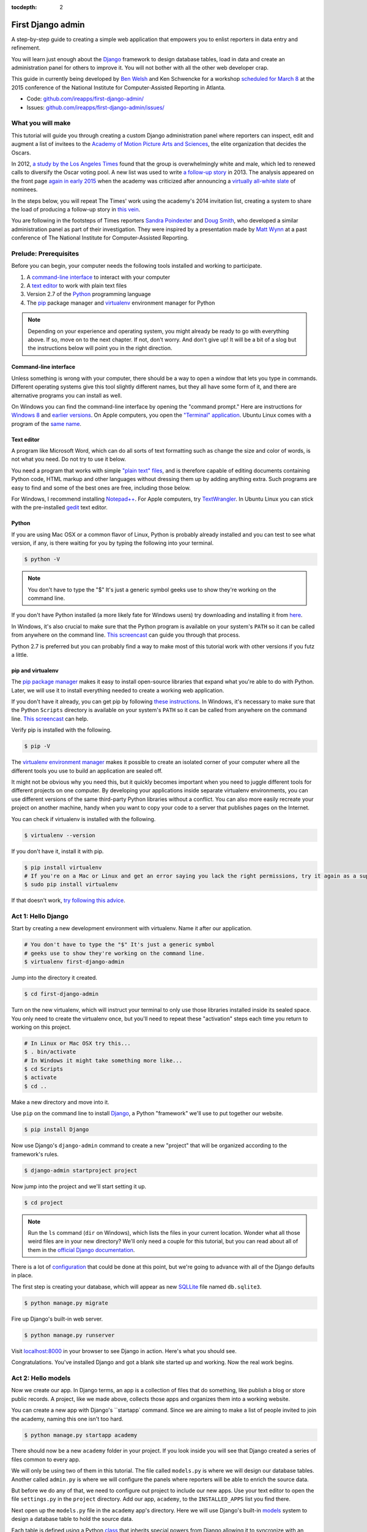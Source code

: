 :tocdepth: 2

First Django admin
==================

A step-by-step guide to creating a simple web application that empowers you to enlist reporters in data entry and refinement.

You will learn just enough about the `Django <https://www.djangoproject.com/>`_ framework to design database tables, load in data and create an administration panel for others to improve it. You will not bother with all the other web developer crap.

This guide in currently being developed by `Ben Welsh <http://palewi.re/who-is-ben-welsh/>`_ and Ken Schwencke for a workshop `scheduled for March 8 <http://ire.org/conferences/nicar2015/hands-on-training/>`_ at
the 2015 conference of the National Institute for Computer-Assisted Reporting in Atlanta.

-  Code:
   `github.com/ireapps/first-django-admin/ <https://github.com/ireapps/first-django-admin>`__
-  Issues:
   `github.com/ireapps/first-django-admin/issues/ <https://github.com/ireapps/first-django-admin/issues>`__

What you will make
------------------

This tutorial will guide you through creating a custom Django administration panel where reporters can inspect, edit and augment a list of invitees to the `Academy of Motion Picture Arts and Sciences <http://www.oscars.org/>`_, the elite organization that decides the Oscars.

In 2012, `a study by the Los Angeles Times <http://www.latimes.com/entertainment/movies/academy/la-et-unmasking-oscar-academy-project-html-htmlstory.html>`_ found that the group is overwhelmingly white and male, which led to renewed calls to diversify the Oscar voting pool. A new list was used to write `a follow-up story <http://www.latimes.com/entertainment/envelope/moviesnow/la-et-mn-diversity-oscar-academy-members-20131221-story.html>`_ in 2013. The analysis appeared on the front page `again in early 2015 <http://www.latimes.com/entertainment/movies/la-et-mn-oscar-nominations-diversity-20150116-story.html#page=1>`_ when the academy was criticized after announcing a `virtually all-white slate <http://graphics.latimes.com/oscar-nominees-2015/>`_ of nominees.

In the steps below, you will repeat The Times' work using the academy's 2014 invitation list, creating a system to share the load of producing a follow-up story in `this vein <http://www.latimes.com/entertainment/envelope/moviesnow/la-et-mn-diversity-oscar-academy-members-20131221-story.html>`_.

You are following in the footsteps of Times reporters `Sandra Poindexter <http://www.latimes.com/la-bio-sandra-poindexter-staff.html>`_ and `Doug Smith <http://www.latimes.com/la-bio-doug-smith-staff.html>`_, who developed a similar administration panel as part of their investigation. They were inspired by a presentation made by `Matt Wynn <http://mattwynn.net/>`_ at a past conference of The National Institute for Computer-Assisted Reporting.

Prelude: Prerequisites
----------------------

Before you can begin, your computer needs the following tools installed
and working to participate.

1. A `command-line
   interface <https://en.wikipedia.org/wiki/Command-line_interface>`__
   to interact with your computer
2. A `text editor <https://en.wikipedia.org/wiki/Text_editor>`__ to work
   with plain text files
3. Version 2.7 of the
   `Python <http://python.org/download/releases/2.7.6/>`__ programming
   language
4. The `pip <https://pip.pypa.io/en/latest/installing.html>`_ package manager and `virtualenv <http://www.virtualenv.org/en/latest/>`_ environment manager for Python

.. note::

  Depending on your experience and operating system, you might
  already be ready to go with everything above. If so, move on to the next
  chapter. If not, don't worry. And don't give up! It will be a bit of a
  slog but the instructions below will point you in the right direction.

.. _command-line-prereq:

Command-line interface
~~~~~~~~~~~~~~~~~~~~~~

Unless something is wrong with your computer, there should be a way to
open a window that lets you type in commands. Different operating
systems give this tool slightly different names, but they all have some
form of it, and there are alternative programs you can install as well.

On Windows you can find the command-line interface by opening the
"command prompt." Here are instructions for `Windows
8 <http://windows.microsoft.com/en-us/windows/command-prompt-faq#1TC=windows-8>`__
and `earlier
versions <http://windows.microsoft.com/en-us/windows-vista/open-a-command-prompt-window>`__. On Apple computers, you open the `"Terminal"
application <http://blog.teamtreehouse.com/introduction-to-the-mac-os-x-command-line>`__. Ubuntu Linux comes with a program of the `same
name <http://askubuntu.com/questions/38162/what-is-a-terminal-and-how-do-i-open-and-use-it>`__.

Text editor
~~~~~~~~~~~

A program like Microsoft Word, which can do all sorts of text formatting
such as change the size and color of words, is not what you need. Do not
try to use it below.

You need a program that works with simple `"plain text"
files <https://en.wikipedia.org/wiki/Text_file>`__, and is therefore
capable of editing documents containing Python code, HTML markup and
other languages without dressing them up by adding anything extra. Such
programs are easy to find and some of the best ones are free, including
those below.

For Windows, I recommend installing
`Notepad++ <http://notepad-plus-plus.org/>`__. For Apple computers, try
`TextWrangler <http://www.barebones.com/products/textwrangler/download.html>`__.
In Ubuntu Linux you can stick with the pre-installed
`gedit <https://help.ubuntu.com/community/gedit>`__ text editor.

Python
~~~~~~

If you are using Mac OSX or a common flavor of Linux, Python is probably
already installed and you can test to see what version, if any, is there
waiting for you by typing the following into your terminal.

.. code:: bash

    $ python -V

.. note::

    You don't have to type the "$" It's just a generic symbol
    geeks use to show they're working on the command line.

If you don't have Python installed (a more likely fate for Windows
users) try downloading and installing it from
`here <http://www.python.org/download/releases/2.7.6/>`__.

In Windows, it's also crucial to make sure that the Python program is
available on your system's ``PATH`` so it can be called from anywhere on
the command line. `This
screencast <http://showmedo.com/videotutorials/video?name=960000&fromSeriesID=96>`__
can guide you through that process.

Python 2.7 is preferred but you can probably find a way to make most of
this tutorial work with other versions if you futz a little.

.. _command-line-pip:

pip and virtualenv
~~~~~~~~~~~~~~~~~~

The `pip package manager <https://pip.pypa.io/en/latest/>`_
makes it easy to install open-source libraries that
expand what you're able to do with Python. Later, we will use it to install everything
needed to create a working web application.

If you don't have it already, you can get pip by following
`these instructions <https://pip.pypa.io/en/latest/installing.html>`_. In Windows, it's necessary to make sure that the
Python ``Scripts`` directory is available on your system's ``PATH`` so it can be called from anywhere on the command line. `This screencast <http://showmedo.com/videotutorials/video?name=960000&fromSeriesID=96>`_ can help.

Verify pip is installed with the following.

.. code-block:: bash

    $ pip -V

The `virtualenv environment manager <http://www.virtualenv.org/en/latest/>`_
makes it possible to create an isolated corner of your computer where all the different
tools you use to build an application are sealed off.

It might not be obvious why you need this, but it quickly becomes important when you need to juggle different tools
for different projects on one computer. By developing your applications inside separate
virtualenv environments, you can use different versions of the same third-party Python libraries without a conflict.
You can also more easily recreate your project on another machine, handy when
you want to copy your code to a server that publishes pages on the Internet.

You can check if virtualenv is installed with the following.

.. code-block:: bash

    $ virtualenv --version

If you don't have it, install it with pip.

.. code-block:: bash

    $ pip install virtualenv
    # If you're on a Mac or Linux and get an error saying you lack the right permissions, try it again as a superuser.
    $ sudo pip install virtualenv

If that doesn't work, `try following this advice <http://www.virtualenv.org/en/latest/virtualenv.html#installation>`_.

.. _activate:


Act 1: Hello Django
-------------------

Start by creating a new development environment with virtualenv. Name it after our application.

.. code-block:: bash

    # You don't have to type the "$" It's just a generic symbol
    # geeks use to show they're working on the command line.
    $ virtualenv first-django-admin

Jump into the directory it created.

.. code-block:: bash

    $ cd first-django-admin

Turn on the new virtualenv, which will instruct your terminal to only use those libraries installed
inside its sealed space. You only need to create the virtualenv once, but you'll need to repeat these
"activation" steps each time you return to working on this project.

.. code-block:: bash

    # In Linux or Mac OSX try this...
    $ . bin/activate
    # In Windows it might take something more like...
    $ cd Scripts
    $ activate
    $ cd ..

Make a new directory and move into it.

Use ``pip`` on the command line to install `Django <https://www.djangoproject.com/>`_, a Python "framework"
we'll use to put together our website.

.. code-block:: bash

    $ pip install Django

Now use Django's ``django-admin`` command to create a new "project" that will be organized according to the framework's rules.

.. code-block:: bash

    $ django-admin startproject project

Now jump into the project and we'll start setting it up.

.. code-block:: bash

    $ cd project

.. note::

    Run the ``ls`` command (``dir`` on Windows), which lists the files in your current location. Wonder what all those weird files are in your new directory? We'll only need a couple for this tutorial, but you can read about all of them in the `official Django documentation <https://docs.djangoproject.com/en/1.7/intro/tutorial01/#creating-a-project>`_.

There is a lot of `configuration <https://docs.djangoproject.com/en/1.7/intro/tutorial01/#database-setup>`_ that could be done at this point, but we're going to advance with all of the Django defaults in place.

The first step is creating your database, which will appear as new `SQLLite <https://en.wikipedia.org/wiki/SQLite>`_ file named ``db.sqlite3``.

.. code-block:: bash

    $ python manage.py migrate

Fire up Django's built-in web server.

.. code-block:: bash

    $ python manage.py runserver

Visit `localhost:8000 <http://localhost:8000>`_ in your browser to see Django in action. Here's what you should see.

.. image:: /_static/hello-django.jpg

Congratulations. You've installed Django and got a blank site started up and working. Now the real work begins.

Act 2: Hello models
-------------------

Now we create our app. In Django terms, an app is a collection of files that do something, like publish a blog or store public records. A project, like we made above, collects those apps and organizes them into a working website.

You can create a new app with Django's ``startapp` command. Since we are aiming to make a list of people invited to join the academy, naming this one isn't too hard.

.. code-block:: bash

   $ python manage.py startapp academy

There should now be a new ``academy`` folder in your project. If you look inside you will see that Django created a series of files common to every app.

We will only be using two of them in this tutorial. The file called ``models.py`` is where we will design our database tables. Another called ``admin.py`` is where we will configure the panels where reporters will be able to enrich the source data.

But before we do any of that, we need to configure out project to include our new apps. Use your text editor to open the file ``settings.py`` in the ``project`` directory. Add our app, ``academy``, to the ``INSTALLED_APPS`` list you find there.

.. code-block:: python
  :emphasize-lines: 8

    INSTALLED_APPS = (
        'django.contrib.admin',
        'django.contrib.auth',
        'django.contrib.contenttypes',
        'django.contrib.sessions',
        'django.contrib.messages',
        'django.contrib.staticfiles',
        'academy',
    )

Next open up the ``models.py`` file in the ``academy`` app's directory. Here we will use Django's built-in `models <https://docs.djangoproject.com/en/1.7/topics/db/models/>`_ system to design a database table to hold the source data.

Each table is defined using a Python `class <http://www.learnpython.org/en/Classes_and_Objects>`_ that inherits special powers from Django allowing it to syncronize with an underlying database. Our work begins by creating our class and naming it after the data we'll put inside.

.. code-block:: python
  :emphasize-lines: 4

  from django.db import models

  # Create your models here.
  class Invite(models.Model):

Next, like any good database table, it needs some fields.

If you open `the source CSV <https://github.com/ireapps/first-django-admin/blob/master/project/academy_invites_2014.csv>`_, you will see that is has only two: name and branch. Both are filled with characters (as opposed to other data types like integers or dates).

Django also has some `fancy tricks <https://docs.djangoproject.com/en/1.7/ref/models/fields/>`_ for defining fields. Use them to define the fields from our source data.

.. note::

    Watch out. You'll need to carefully indent your code according to Python's very `strict rules <http://www.diveintopython.net/getting_to_know_python/indenting_code.html>`_ for this to work.

.. code-block:: python
  :emphasize-lines: 5-6

    from django.db import models

    # Create your models here.
    class Invite(models.Model):
        name = models.CharField(max_length=500)
        branch = models.CharField(max_length=500)

Now let's add a few more fields that we will ask the reporters to figure out and fill in. We'll use another Django trick, the ``choices`` option, to make some of them multiple-choice fields rather than free text.

First gender.

.. code-block:: python
  :emphasize-lines: 7-17

  from django.db import models

  # Create your models here.
  class Invite(models.Model):
      name = models.CharField(max_length=500)
      branch = models.CharField(max_length=500)
      GENDER_CHOICES = (
        ("M", "Male"),
        ("F", "Female"),
        ("?", "Unknown")
      )
      gender = models.CharField(
          max_length=1,
          choices=GENDER_CHOICES,
          default="?"
      )

Then date of birth.

.. code-block:: python
  :emphasize-lines: 17

  from django.db import models

  # Create your models here.
  class Invite(models.Model):
      name = models.CharField(max_length=500)
      branch = models.CharField(max_length=500)
      GENDER_CHOICES = (
        ("M", "Male"),
        ("F", "Female"),
        ("?", "Unknown")
      )
      gender = models.CharField(
          max_length=1,
          choices=GENDER_CHOICES,
          default="?"
      )
      date_of_birth = models.DateField(blank=True, null=True)

Race.

.. code-block:: python
  :emphasize-lines: 18-31

  from django.db import models

  # Create your models here.
  class Invite(models.Model):
      name = models.CharField(max_length=500)
      branch = models.CharField(max_length=500)
      GENDER_CHOICES = (
        ("M", "Male"),
        ("F", "Female"),
        ("?", "Unknown")
      )
      gender = models.CharField(
          max_length=1,
          choices=GENDER_CHOICES,
          default="?"
      )
      date_of_birth = models.DateField(blank=True, null=True)
      RACE_CHOICES = (
          ("ASIAN", "Asian"),
          ("BLACK", "Black"),
          ("LATINO", "Latino"),
          ("WHITE", "White"),
          ("OTHER", "Other"),
          ("?", "Unknown"),
      )
      race = models.CharField(
          max_length=10,
          choices=RACE_CHOICES,
          default="?"
      )

Finally, an open-ended text field for reporters to leave notes about their decisions.

.. code-block:: python
  :emphasize-lines: 31

  from django.db import models

  # Create your models here.
  class Invite(models.Model):
      name = models.CharField(max_length=500)
      branch = models.CharField(max_length=500)
      GENDER_CHOICES = (
        ("M", "Male"),
        ("F", "Female"),
        ("?", "Unknown")
      )
      gender = models.CharField(
          max_length=1,
          choices=GENDER_CHOICES,
          default="?"
      )
      date_of_birth = models.DateField(blank=True, null=True)
      RACE_CHOICES = (
          ("ASIAN", "Asian"),
          ("BLACK", "Black"),
          ("LATINO", "Latino"),
          ("WHITE", "White"),
          ("OTHER", "Other"),
          ("?", "Unknown"),
      )
      race = models.CharField(
          max_length=10,
          choices=RACE_CHOICES,
          default="?"
      )
      notes = models.TextField(blank=True)

Congratulations, you've written your first model. But it won't be created as a real table in your database until you run what Django calls a "migration." That's just a fancy word for syncing our models files.

Make sure to save your ``models.py``file. Then design the migration for your new model.

.. code-block:: bash

    $ python manage.py makemigrations academy

Now run the ``migrate`` command to execute it.

.. code-block:: bash

    $ python manage.py migrate academy

Act 3: Hello loader
-------------------

Our next challenge is to load the source CSV file into the model.

We are going to do this using Django's system for `custom management commands <https://docs.djangoproject.com/en/1.7/howto/custom-management-commands/>`_. It allows us to make our own ``manage.py`` commands like ``migrate`` and ``startapp`` that take advantage of Django's bag of tricks and interact with the database.

To do this, add a ``management/commands`` directory in our academy app, complete with the empty ``__init__.py`` files required by Python. You can do this in your operating system's file explorer, or on the command line. From a Linux or OSX prompt that would look something like this.

.. code-block:: bash

  # The -p flag here makes both new directories
  $ mkdir -p academy/management/commands
  # This creates the empty files for Python
  $ touch academy/management/__init__.py
  $ touch academy/management/commands/__init__.py

When you're done the app's directory should look something like this.

.. code-block:: txt

  academy/
      __init__.py
      admin.py
      models.py
      management/
          __init__.py
          commands/
              __init__.py
      tests.py
      views.py

Create a new file in the ``management/commands`` directory where the new command will go. Let's call it ``loadacademycsv.py``.

.. code-block:: bash

  $ touch academy/management/commands/loadacademycsv.py

Open it up and paste in the skeleton common to all management commands.

.. code-block:: python

  from django.core.management.base import BaseCommand

  class Command(BaseCommand):

      def handle(self, *args, **options):
          print "Loading CSV"

Running is as simple as invoking its name with ``manage.py``.

.. code-block:: bash

  $ python manage.py loadacademycsv

Download `the source CSV file <https://raw.githubusercontent.com/ireapps/first-django-admin/master/project/academy_invites_2014.csv>`_ from GitHub and store in your base directory next to ``manage.py``.

Return to the management command and introduce Python's built-in `csv module <https://docs.python.org/2/library/csv.html>`_ to convert the CSV into a list and print each record.

.. code-block:: python
  :emphasize-lines: 1,2,3,10-15

  import os
  import csv
  from django.conf import settings
  from django.core.management.base import BaseCommand

  class Command(BaseCommand):

      def handle(self, *args, **options):
          print "Loading CSV"
          csv_path = os.path.join(settings.BASE_DIR, "academy_invites_2014.csv")
          csv_file = open(csv_path, 'rb')
          csv_reader = csv.DictReader(csv_file)
          for row in csv_reader:
              print row

Run it to see what we mean.

.. code-block:: bash

  $ python manage.py loadacademycsv

Import our model into the command and use it to save the CSV records to the database.

.. code-block:: python
  :emphasize-lines: 4,15-16

  import os
  import csv
  from django.conf import settings
  from academy.models import Invite
  from django.core.management.base import BaseCommand

  class Command(BaseCommand):

      def handle(self, *args, **options):
          print "Loading CSV"
          csv_path = os.path.join(settings.BASE_DIR, "academy_invites_2014.csv")
          csv_file = open(csv_path, 'rb')
          csv_reader = csv.DictReader(csv_file)
          for row in csv_reader:
              obj = Invite.objects.create(name=row['Name'], branch=row['Branch'])
              print obj

You've done it. The CSV is loaded into the database.

Act 4: Hello admin
------------------

One of Django's unique features is that it comes with a custom administration that allows users to view, edit and create records. To see it in action, create a new superuser with permission to edit all records.

.. code-block:: bash

    $ python manage.py createsuperuser

Then fire up the Django test server.

.. code-block:: bash

    $ python manage.py runserver

And visit `localhost:8000/admin/ <http://localhost:8000/admin/>`_ and log in using the credentials you just created.

.. image:: /_static/hello-admin-login.png

Without any additional configuration you will see administration panels for the apps installed with Django by default.

.. image:: /_static/hello-admin-noconfig.png

Adding panels for your own models is done in the ``admin.py`` file included with each app. Open ``academy/admin.py`` to start in.

.. code-block:: python

  from django.contrib import admin
  from academy.models import Invite

  admin.site.register(Invite)

Now reload `localhost:8000/admin/ <http://localhost:8000/admin/>`_ and you'll see it added to the index app list.

.. image:: /_static/hello-admin-module.png

Click on "Invite" and you'll see all the records we loaded into the database a list.

.. image:: /_static/hello-admin-list.png

Configure the columns that appear in the list.

.. code-block:: python
  :emphasize-lines: 4-7

  from django.contrib import admin
  from academy.models import Invite

  class InviteAdmin(admin.ModelAdmin):
      list_display = ("name", "branch", "gender", "date_of_birth", "race")

  admin.site.register(Invite, InviteAdmin)

Reload.

.. image:: /_static/hello-admin-columns.png

Add a filter.

.. code-block:: python
  :emphasize-lines: 6

  from django.contrib import admin
  from academy.models import Invite

  class InviteAdmin(admin.ModelAdmin):
      list_display = ("name", "branch", "gender", "date_of_birth", "race")
      list_filter = ("branch", "gender", "race")

  admin.site.register(Invite, InviteAdmin)

Reload.

.. image:: /_static/hello-admin-filter.png

And now a search.

.. code-block:: python
  :emphasize-lines: 7

  from django.contrib import admin
  from academy.models import Invite

  class InviteAdmin(admin.ModelAdmin):
      list_display = ("name", "branch", "gender", "date_of_birth", "race")
      list_filter = ("branch", "gender", "race")
      search_fields = ("name",)

  admin.site.register(Invite, InviteAdmin)

Reload.

.. image:: /_static/hello-admin-search.png

Take a moment to search, filter and sort the list to see how things work. You can even fill in a few records if you want to give that a spin.

Act 5: Hello newsroom
---------------------

Now you're ready to get other people involved. The first thing to do is create additional users for your colleagues. Return to `localhost:8000/admin/ <http://localhost:8000/admin/>`_ and click the plus button to the right of the "Users" link.

.. image:: /_static/hello-newsroom-userlink.png

Name a user.

.. image:: /_static/hello-newsroom-nameuser.png

When filling in their profile, be **certain** to click on the "staff status" checkbox that gives users authorization to access the admin.

.. image:: /_static/hello-newsroom-staffstatus.png

Lower down, choose which permissions to give this user. In this example, since the source data are already loaded the reporter will only have authorization to edit records, not create or delete them.

.. image:: /_static/hello-newsroom-permissions.png

We're getting close. One problem, though. That ``localhost`` address we've been using isn't on the Internet. It only exists on your machine.

There are numerous ways to deploy your Django application so other people can access it. You could use the `Apache <https://docs.djangoproject.com/en/1.7/howto/deployment/>`_ webserver. You could try a cloud service like `Heroku <https://devcenter.heroku.com/articles/getting-started-with-django>`_.

But if all you need is for other people inside your office network (often referred to as an "Intranet") to log in, here's a simple trick that will work in most cases.

Return to your command line and try this.

.. code-block:: bash

  $ python manage.py runserver 0.0.0.0:8000

Now all you need to do is find your computer's IP address. The method varies depending on your operating system. Good instructions are `available here <http://home.huck.psu.edu/it/how-to/how-to-ip-address>`_. Though it mostly boils down to opening a new command line terminal and typing in one of the following.

.. code-block:: bash

  # In OSX or Linux
  $ ifconfig
  # In Windows
  $ ipconfig

Then within the code that comes out you'll see a series of numbers formatted something like 172.19.131.101 after a label like "inet" or "IPv4 Address".

Copy and past that into your browser to `http://xxx.xx.xxx.xx:8000/admin/ <http://XXX.YY.ZZZ.QQ:8000/admin/>`_ and see what happens. If your Django site appears, you're off to a good start.

Now visit your colleagues computer across the newsroom and if the same address works, you're ready to roll.

.. image:: /_static/hello-newsroom-permissions.png

Now as long as the runserver command is up and running back at your computer, your data entry website is online. Congratulations!


Act 6: Hello assignments
------------------------

There are two constants in this kind of work: 1) Your models will change. 2) Reporters need to be told what to do.

With that in mind, let's alter our model so we have a place for a reporter's name. Then we will assign each invitee to a reporter to finish.

First, let's add a character field and some choices for the reporter's name. Open your ``models.py`` file and add them.

.. code-block:: python
  :emphasize-lines: 32-42

  from django.db import models

  # Create your models here.
  class Invite(models.Model):
      name = models.CharField(max_length=500)
      branch = models.CharField(max_length=500)
      GENDER_CHOICES = (
        ("M", "Male"),
        ("F", "Female"),
        ("?", "Unknown")
      )
      gender = models.CharField(
          max_length=1,
          choices=GENDER_CHOICES,
          default="?"
      )
      date_of_birth = models.DateField(blank=True, null=True)
      RACE_CHOICES = (
          ("ASIAN", "Asian"),
          ("BLACK", "Black"),
          ("LATINO", "Latino"),
          ("WHITE", "White"),
          ("OTHER", "Other"),
          ("?", "Unknown"),
      )
      race = models.CharField(
          max_length=10,
          choices=RACE_CHOICES,
          default="?"
      )
      notes = models.TextField(blank=True)
      REPORTERS = (
          ("lois-lane", "Lois Lane"),
          ("clark-kent", "Clark Kent"),
          ("jimmy-olson", "Jimmy Olson") 
      )
      reporter = models.CharField(
          max_length=255,
          choices=REPORTERS,
          blank=True,
          null=True
      )

Great. Save it and let's run:

.. code-block:: bash

  $ python manage.py runserver

Now go to `http://localhost:8000/admin/ <http://localhost:8000/admin/>`_ and click on 'Invites.' You should see this:

.. image:: /_static/hello-newsroom-nomigrationerror.png

Uh oh. What happened? Well, in Django parlance, we are missing a migration. While your ``models.py`` file describes your database tables, simply changing the file won't change your database. Django needs some instructions on how to create, delete or migrate fields in an explicit way. This is where migrations come in. Migrations explain how to modify your database, including the ability to "roll back" your database tables to a previous state.

Thankfully, in newer versions of Django, this feature is built in. Kill your ``runserver`` by hitting ``ctrl-c``, and run a command:

.. code-block:: bash

  # Create a migration
  $ python manage.py makemigrations academy

This creates a file that says we want to add a reporter field to our database.  Let's check to see what we did. List the contents of ``academy/migrations/``

.. code-block:: bash

  # In OSX or Linux
  $ ls academy/migrations/
  # In Windows
  $ dir academy/migrations

You should see that there are two migration files there: ``0001_initial.py`` and ``0002_invite_reporter.py``. When you created your table before, you ran the ``makemigrations`` command as well, which created the initial file. Every time you make a migration, Django will add another file to this folder.

.. note::

  If you're using ``git`` to track your project, it's important to add these migrations to your git repository. Otherwise people collaborating with you won't know what changes you have made to the database.

Now we have to apply the migration. Your changes won't be applied to the database until you run ``migrate``, so let's do that now

.. code-block:: bash

  # Actually apply the migrations
  $ python manage.py migrate academy

Excellent. Run your server and check out an invite now. You should see a dropdown like this:

.. image:: /_static/hello-newsroom-reporter.png

Wouldn't it be great if you could see this information at a glance, though? Pop open your ``admin.py`` file and let's do just that. We will add "reporter" to the end of our ``list_display`` list.

.. code-block:: python
  :emphasize-lines: 5

  from django.contrib import admin
  from academy.models import Invite

  class InviteAdmin(admin.ModelAdmin):
      list_display = ("name", "branch", "gender", "date_of_birth", "race", "reporter",)
      list_filter = ("branch", "gender", "race",)
      search_fields = ("name",)

  admin.site.register(Invite, InviteAdmin)

Now fire up your runserver again and check out the invite list:

.. image:: /_static/hello-newsroom-nones.png

That's a whole lot of Nones though, and do you really want to go into each page and select the name from a dropdown to assign it? No, you do not. Let's make one quick change to the ``admin.py`` file to speed this up. We are going to use a feature called ``list_editable`` to make changes directly from the invite list:

.. code-block:: python
  :emphasize-lines: 7

  from django.contrib import admin
  from academy.models import Invite

  class InviteAdmin(admin.ModelAdmin):
      list_display = ("name", "branch", "gender", "date_of_birth", "race", "reporter",)
      list_filter = ("branch", "gender", "race",)
      list_editable = ("reporter",)
      search_fields = ("name",)

  admin.site.register(Invite, InviteAdmin)

Ready? Save the file and open up the invite list again.

.. image:: /_static/hello-newsroom-list-editable.png

Now you can edit the reporter field directly from the admin list! Select a few reporters from a few dropdowns and then scroll to the bottom of the page and hit Save. Congratulations, you've just doled out some work.

The admin's ``list_editable`` is a powerful little option that lets you do a lot of work in a little time. When you've assigned enough people, you can turn the feature back off by removing or commenting out the ``list_editable`` line in the admin.

If you want to go further and filter by reporter so, for example, you could see all of Jimmy Olson's assignments at a glance, simply add "reporter" to the ``list_filter`` list.

.. code-block:: python
  :emphasize-lines: 6

  from django.contrib import admin
  from academy.models import Invite

  class InviteAdmin(admin.ModelAdmin):
      list_display = ("name", "branch", "gender", "date_of_birth", "race", "reporter",)
      list_filter = ("branch", "gender", "race", "reporter",)
      list_editable = ("reporter",)
      search_fields = ("name",)

  admin.site.register(Invite, InviteAdmin)


Epilogue: Hello dumper
----------------------

Alright, so let's assume you work with some industrious reporters. They roll through all the records and you've got the gender, race and age entered for everybody in the database.

Here's how you can get the data back out as a CSV. We'll start by creating a new management command much like the one we made for the loader.

.. code-block:: bash

  $ touch academy/management/commands/dumpacademycsv.py

Open it up and paste in the barebones of a management command.

.. code-block:: python

  from django.core.management.base import BaseCommand

  class Command(BaseCommand):

      def handle(self, *args, **options):
          print "Dumping CSV"

Import our Invite model and create a loop that runs through all the records
and prints out each field.

.. code-block:: python
  :emphasize-lines: 1,8-10

  from academy.models import Invite
  from django.core.management.base import BaseCommand

  class Command(BaseCommand):

      def handle(self, *args, **options):
          print "Dumping CSV"
          for obj in Invite.objects.all():
              row = [obj.name, obj.branch, obj.gender, obj.date_of_birth, obj.race, obj.notes]
              print row

Save the file and run the command. You should see all the data printed out in lists.

.. code-block:: python

  $ python manage.py dumpacademycsv

Now introduce the csv module to output those rows to a new file.

.. code-block:: python
  :emphasize-lines: 1-3,11-14,17

  import os
  import csv
  from django.conf import settings
  from academy.models import Invite
  from django.core.management.base import BaseCommand

  class Command(BaseCommand):

      def handle(self, *args, **options):
          print "Dumping CSV"
          csv_path = os.path.join(settings.BASE_DIR, "dump.csv")
          csv_file = open(csv_path, 'wb')
          csv_writer = csv.writer(csv_file)
          csv_writer.writerow(['name', 'branch', 'gender', 'date_of_birth', 'race', 'notes'])
          for obj in Invite.objects.all():
              row = [obj.name, obj.branch, obj.gender, obj.date_of_birth, obj.race, obj.notes]
              csv_writer.writerow(row)

Run our new command once more.

.. code-block:: python

  $ python manage.py dumpacademycsv

Now open up ``dump.csv`` in your base directory and your export should be good to go.

